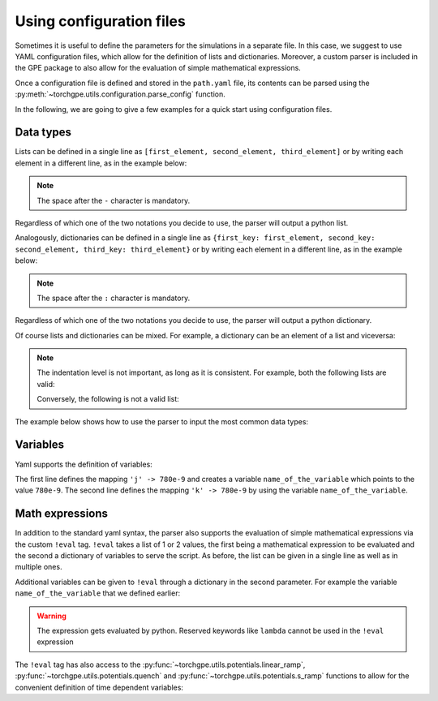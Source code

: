 Using configuration files
-------------------------

Sometimes it is useful to define the parameters for the simulations in a separate file. In this case, we suggest to use YAML configuration files, which allow for the definition of lists and dictionaries. Moreover, a custom parser is included in the GPE package to also allow for the evaluation of simple mathematical expressions.

Once a configuration file is defined and stored in the ``path.yaml`` file, its contents can be parsed using the :py:meth:`~torchgpe.utils.configuration.parse_config` function.

.. code-block:: python
    :linenos:

    from torchgpe.utils import parse_config

    data = parse_config('path.yaml')

In the following, we are going to give a few examples for a quick start using configuration files.


Data types
==========

Lists can be defined in a single line as ``[first_element, second_element, third_element]`` or by writing each element in a different line, as in the example below:

.. code-block:: yaml
    :linenos:

    - first_element
    - second_element
    - third_element

.. note::
    The space after the ``-`` character is mandatory. 
    
Regardless of which one of the two notations you decide to use, the parser will output a python list.

Analogously, dictionaries can be defined in a single line as ``{first_key: first_element, second_key: second_element, third_key: third_element}`` or by writing each element in a different line, as in the example below:

.. code-block:: yaml
    :linenos:

    first_key: first_element
    second_key: second_element
    third_key: third_element


.. note::
    The space after the ``:`` character is mandatory.
    
Regardless of which one of the two notations you decide to use, the parser will output a python dictionary.

Of course lists and dictionaries can be mixed. For example, a dictionary can be an element of a list and viceversa:

.. code-block:: yaml
    :linenos:

    first_key:
        - a
        - b
        - c
    second_key: second_element
    third_key: 
        - a1
        - b1
        - k1: k2
          k3: k4
            
.. note::
    The indentation level is not important, as long as it is consistent. For example, both the following lists are valid:

    .. code-block:: yaml
        :linenos:

        first_key:
            - a
            - b
            - c
        second_key: 
                    - a1
                    - b1
                    - c1

    Conversely, the following is not a valid list:

    .. code-block:: yaml
        :linenos:

        first_key:
                - a
            - b
                - c
        

The example below shows how to use the parser to input the most common data types:

.. code-block:: yaml 
    :linenos:

    a: 1                # parses to 'a' -> 1 where 'a' is a string and 1 is an integer
    b: 2.0              # parses to 'b' -> 2.0 where 'b' is a string and 2.0 is a float
    c: 1e3              # parses to 'c' -> 1000.0 where 'c' is a string and 1000.0 is a float
    d: e                # parses to 'd' -> 'e' where both 'd' and 'e' are strings
    f: [1, 2.0, g]      # parses to 'f' -> [1, 2.0, 'g'] where 'f' is a string and [1, 2.0, 'g'] is a list
    h:                  # parses to 'h' -> [3, 4.0, 'i'] where 'h' is a string and [3, 4.0, 'i'] is a list
    - 3
    - 4.0
    - i

Variables
=========

Yaml supports the definition of variables:

.. code-block:: yaml
    :linenos:

    # Definition of variables
    j: &name_of_the_variable 780e-9 
    k: *name_of_the_variable 

The first line defines the mapping ``'j' -> 780e-9`` and creates a variable ``name_of_the_variable`` which points to the value ``780e-9``. The second line defines the mapping ``'k' -> 780e-9`` by using the variable ``name_of_the_variable``.

Math expressions
================

In addition to the standard yaml syntax, the parser also supports the evaluation of simple mathematical expressions via the custom ``!eval`` tag. ``!eval`` takes a list of 1 or 2 values, the first being a mathematical expression to be evaluated and the second a dictionary of variables to serve the script. As before, the list can be given in a single line as well as in multiple ones.

.. code-block:: yaml
    :linenos:

    # Evaluates 1+2 and sets l -> 3
    l: !eval 
    - 1+2

    # Eval has access to all the standard operators (+ - * / ** // %) and the square root via sqrt
    m: !eval [ ((((4-(2+1))*10/2)//2)**2)%3+sqrt(2) ] # Evaluates the expression and sets m -> sqrt(2)+1
    
    # Eval has access to the constants pi, c, hbar
    n: !eval [ 2*pi ]

    # Eval can be used to define complex values
    o: !eval [ 1+2j ]

Additional variables can be given to ``!eval`` through a dictionary in the second parameter. For example the variable ``name_of_the_variable`` that we defined earlier:

.. code-block:: yaml
    :linenos:

    p: !eval
        - 2*pi*c/wavelength
        - wavelength: *name_of_the_variable

.. warning:: 
    
    The expression gets evaluated by python. Reserved keywords like ``lambda`` cannot be used in the ``!eval`` expression


The ``!eval`` tag has also access to the :py:func:`~torchgpe.utils.potentials.linear_ramp`, :py:func:`~torchgpe.utils.potentials.quench` and :py:func:`~torchgpe.utils.potentials.s_ramp` functions to allow for the convenient definition of time dependent variables:

.. code-block:: yaml
    :linenos:

    pump_strength: !eval
        - linear_ramp(0, 0, 1, 5e-3) # linear ramp from 0 to 1 in 5 ms
